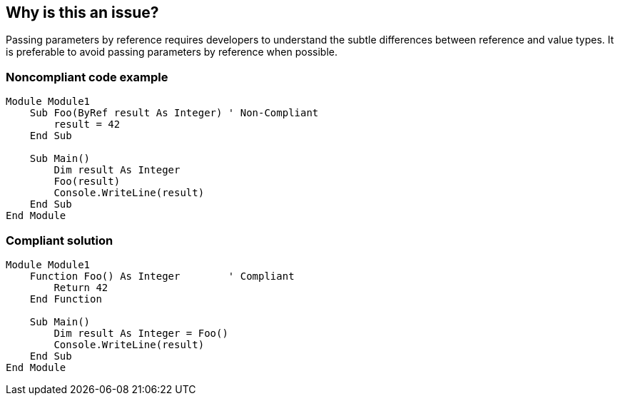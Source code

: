 == Why is this an issue?

Passing parameters by reference requires developers to understand the subtle differences between reference and value types. It is preferable to avoid passing parameters by reference when possible.


=== Noncompliant code example

[source,vbnet]
----
Module Module1
    Sub Foo(ByRef result As Integer) ' Non-Compliant
        result = 42
    End Sub

    Sub Main()
        Dim result As Integer
        Foo(result)
        Console.WriteLine(result)
    End Sub
End Module
----


=== Compliant solution

[source,vbnet]
----
Module Module1
    Function Foo() As Integer        ' Compliant
        Return 42
    End Function

    Sub Main()
        Dim result As Integer = Foo()
        Console.WriteLine(result)
    End Sub
End Module
----

ifdef::env-github,rspecator-view[]

'''
== Implementation Specification
(visible only on this page)

=== Message

Refactor the code and pass "xxx" by value instead.


endif::env-github,rspecator-view[]
